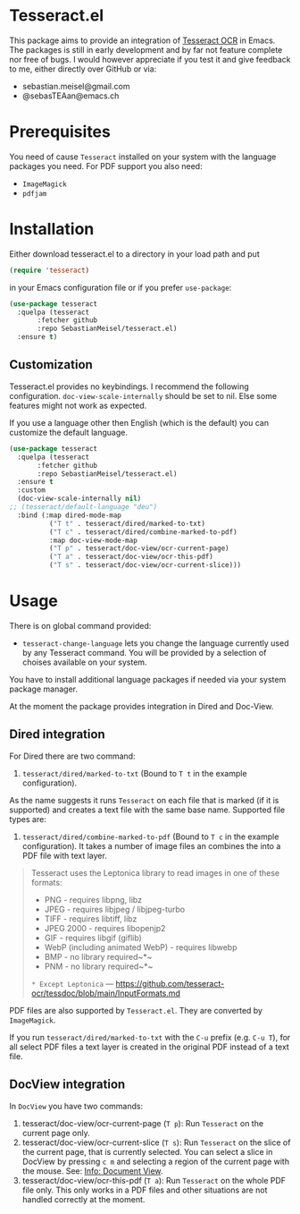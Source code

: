 * Tesseract.el

This package aims to provide an integration of [[https://github.com/tesseract-ocr/tesseract][Tesseract OCR]] in Emacs.
The packages is still in early development and by far not feature complete nor free of bugs. I would however appreciate if you test it and give feedback to me, either directly over GitHub or via:

 - sebastian.meisel@gmail.com
 - @sebasTEAan@emacs.ch

* Prerequisites

You need of cause =Tesseract= installed on your system with the language packages you need. For PDF support you also need:

 - =ImageMagick=
 - =pdfjam=

* Installation

Either download tesseract.el to a directory in your load path and put

#+BEGIN_SRC emacs-lisp
(require 'tesseract)
#+END_SRC

in your Emacs configuration file or if you prefer =use-package=:

#+BEGIN_SRC emacs-lisp
(use-package tesseract
  :quelpa (tesseract
	   :fetcher github
	   :repo SebastianMeisel/tesseract.el)
  :ensure t)
#+END_SRC

** Customization 

Tesseract.el provides no keybindings. I recommend the following configuration.
=doc-view-scale-internally= should be set to nil. Else some features might not work as expected. 

If you use a language other then English (which is the default) you can customize the default language. 

#+BEGIN_SRC emacs-lisp
(use-package tesseract
  :quelpa (tesseract
	   :fetcher github
	   :repo SebastianMeisel/tesseract.el)
  :ensure t
  :custom
  (doc-view-scale-internally nil)
;; (tesseract/default-language "deu") 
  :bind (:map dired-mode-map
	      ("T t" . tesseract/dired/marked-to-txt)
	      ("T c" . tesseract/dired/combine-marked-to-pdf)
	      :map doc-view-mode-map
	      ("T p" . tesseract/doc-view/ocr-current-page)
	      ("T a" . tesseract/doc-view/ocr-this-pdf)
	      ("T s" . tesseract/doc-view/ocr-current-slice)))
#+END_SRC

#+RESULTS:
: t

* Usage

There is on global command provided:

 - =tesseract-change-language= lets you change the language currently used by any Tesseract command. You will be provided by a selection of choises available on your system.
You have to install additional language packages if needed via your system package manager.

At the moment the package provides integration in Dired and Doc-View.

** Dired  integration
For Dired there are two command:

 1) =tesseract/dired/marked-to-txt= (Bound to ~T t~ in the example configuration).
As the name suggests it runs =Tesseract= on each file that is marked (if it is supported) and creates a text file with the same base name. Supported file types are:

 2) =tesseract/dired/combine-marked-to-pdf= (Bound to ~T c~ in the example configuration). It takes a number of image files an combines the into a PDF file with text layer.

#+BEGIN_QUOTE
Tesseract uses the Leptonica library to read images in one of these formats:
 - PNG - requires libpng, libz
 - JPEG - requires libjpeg / libjpeg-turbo
 - TIFF - requires libtiff, libz
 - JPEG 2000 - requires libopenjp2
 - GIF - requires libgif (giflib)
 - WebP (including animated WebP) - requires libwebp
 - BMP - no library required~*~
 - PNM - no library required~*~
 ~* Except Leptonica~
---   https://github.com/tesseract-ocr/tessdoc/blob/main/InputFormats.md
#+END_QUOTE

PDF files are also supported by =Tesseract.el=. They are converted by =ImageMagick=.

If you run =tesseract/dired/marked-to-txt= with the ~C-u~ prefix (e.g. ~C-u T~), for all select PDF files a text layer is created in the original PDF instead of a text file.

** DocView integration

In =DocView= you have two commands:

 1) tesseract/doc-view/ocr-current-page (~T p~): Run =Tesseract= on the current page only.
 2) tesseract/doc-view/ocr-current-slice (~T s~): Run =Tesseract= on the slice of the current page, that is currently selected. You can select a slice in DocView by pressing ~c m~ and selecting a region of the current page with the mouse. See: [[info:Emacs#Document View][Info: Document View]].
 3) tesseract/doc-view/ocr-this-pdf (~T a~): Run =Tesseract= on the whole PDF file only. This only works in a PDF files and other situations are not handled correctly at the moment.

# Local Variables:
# jinx-languages: "en_US"
# End:
